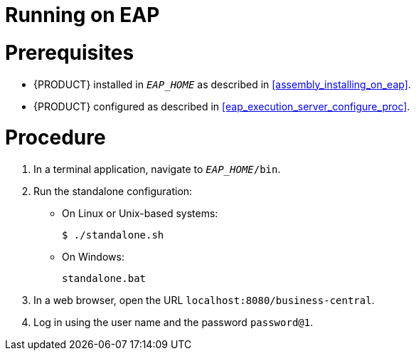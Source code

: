 
= Running on EAP

[float]
= Prerequisites

* {PRODUCT} installed in `__EAP_HOME__` as described in <<assembly_installing_on_eap>>.
* {PRODUCT} configured as described in <<eap_execution_server_configure_proc>>.

[float]
= Procedure

. In a terminal application, navigate to `__EAP_HOME__/bin`.
. Run the standalone configuration:
** On Linux or Unix-based systems:
+
[source,bash]
----
$ ./standalone.sh
----
** On Windows:
+
[source,bash]
----
standalone.bat
----
. In a web browser, open the URL `localhost:8080/business-central`.
. Log in using the user name
ifdef::BPMS[]
`bpmsAdmin`
endif::[]
ifdef::BRMS[]
`brmsAdmin`
endif::[]
and the password `password@1`.

